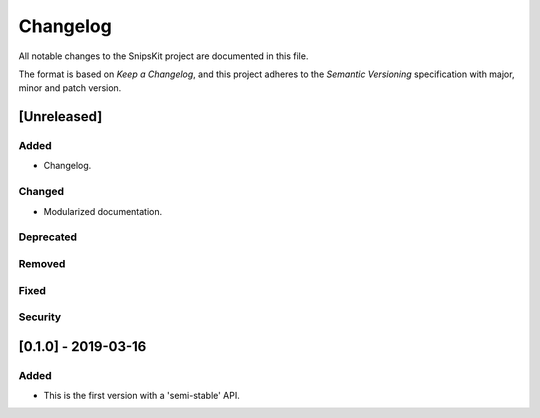 #########
Changelog
#########

All notable changes to the SnipsKit project are documented in this file.

The format is based on `Keep a Changelog`, and this project adheres to the `Semantic Versioning` specification with major, minor and patch version.

.. attention: Note that major version zero (0.y.z) is for initial development. Anything may change at any time. The public API should not be considered stable.

.. `Keep a Changelog`: https://keepachangelog.com/en/1.0.0/

.. `Semantic Versioning`: https://semver.org

************
[Unreleased]
************

Added
=====

- Changelog.

Changed
=======

- Modularized documentation.

Deprecated
==========

Removed
=======

Fixed
=====

Security
========

********************
[0.1.0] - 2019-03-16
********************

Added
=====

- This is the first version with a 'semi-stable' API.
